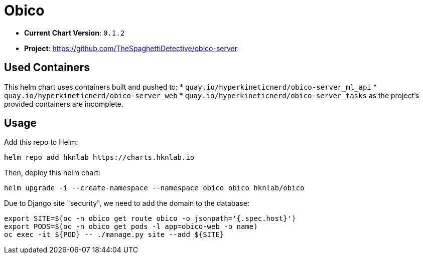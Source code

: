 = Obico

* *Current Chart Version*: `0.1.2`
* *Project*: https://github.com/TheSpaghettiDetective/obico-server

== Used Containers

This helm chart uses containers built and pushed to:
* `quay.io/hyperkineticnerd/obico-server_ml_api`
* `quay.io/hyperkineticnerd/obico-server_web`
* `quay.io/hyperkineticnerd/obico-server_tasks`
as the project's provided containers are incomplete.

== Usage

Add this repo to Helm:
[source,bash]
-----
helm repo add hknlab https://charts.hknlab.io
-----

Then, deploy this helm chart:
[source,bash]
-----
helm upgrade -i --create-namespace --namespace obico obico hknlab/obico
-----


Due to Django site "security", we need to add the domain to the database:
[source,bash]
-----
export SITE=$(oc -n obico get route obico -o jsonpath='{.spec.host}')
export PODS=$(oc -n obico get pods -l app=obico-web -o name)
oc exec -it ${POD} -- ./manage.py site --add ${SITE}
-----

